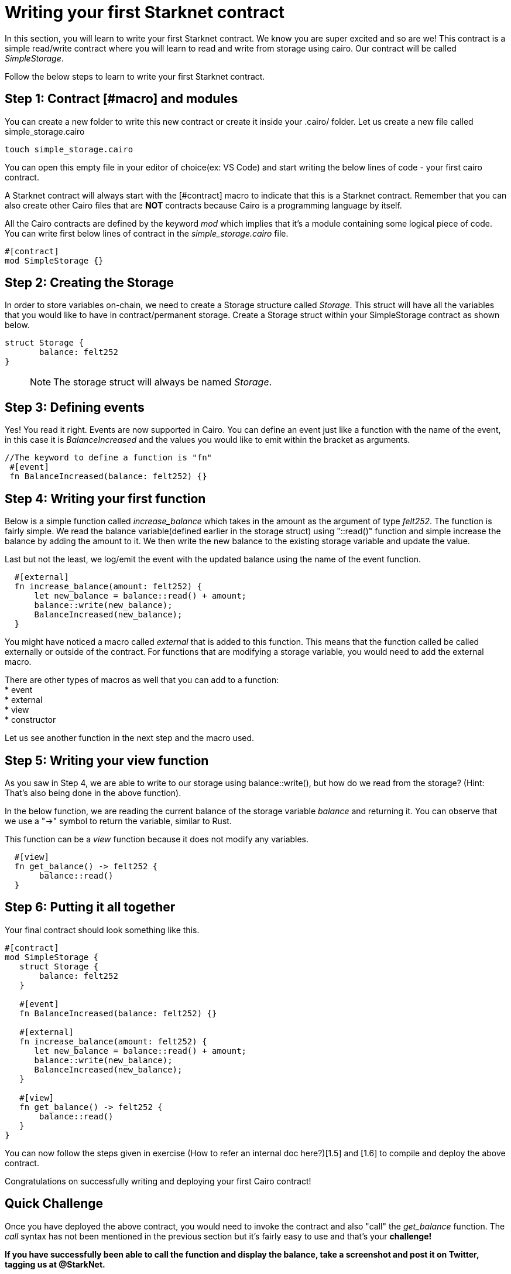 [id="writing_contracts"]

= Writing your first Starknet contract

In this section, you will learn to write your first Starknet contract. We know you are super
excited and so are we! This contract is a simple read/write contract where you will learn to read and write from storage using cairo. Our contract will be called _SimpleStorage_.

Follow the below steps to learn to write your first Starknet contract.

== Step 1: Contract [#macro] and modules

You can create a new folder to write this new contract or create it inside your .cairo/ folder. Let us create a new file called simple_storage.cairo

[,Bash]
----
touch simple_storage.cairo
----

You can open this empty file in your editor of choice(ex: VS Code) and start writing the below lines of code - your first cairo contract.

A Starknet contract will always start with the [#contract] macro to indicate that this is a Starknet contract. Remember that you can also create other Cairo files that are *NOT* contracts because Cairo is a programming language by itself.

All the Cairo contracts are defined by the keyword _mod_ which implies that it's a module containing some logical piece of code.
You can write first below lines of contract in the _simple_storage.cairo_ file.


[,Bash]
----
#[contract]
mod SimpleStorage {}
----

== Step 2: Creating the Storage

In order to store variables on-chain, we need to create a Storage structure called _Storage_. This struct will have all the variables that you would like to have in contract/permanent storage. 
Create a Storage struct within your SimpleStorage contract as shown below.


[,Bash]
----
struct Storage {
       balance: felt252
}
----

____

NOTE: The storage struct will always be named _Storage_.
____

== Step 3: Defining events

Yes! You read it right. Events are now supported in Cairo. You can define an event just like a function with the name of the event, in this case it is _BalanceIncreased_ and the values you would like to emit within the bracket as arguments. 

[,Bash]
----
//The keyword to define a function is "fn"
 #[event]
 fn BalanceIncreased(balance: felt252) {}
----

== Step 4: Writing your first function

Below is a simple function called _increase_balance_ which takes in the amount as the argument of type _felt252_.
The function is fairly simple. We read the balance variable(defined earlier in the storage struct) using "::read()" function and simple increase the balance by adding the amount to it.
We then write the new balance to the existing storage variable and update the value.

Last but not the least, we log/emit the event with the updated balance using the name of the event function.

[,Bash]
----
  #[external]
  fn increase_balance(amount: felt252) {
      let new_balance = balance::read() + amount;
      balance::write(new_balance);
      BalanceIncreased(new_balance);
  }
----

You might have noticed a macro called _external_ that is added to this function. This means that the function called be called externally or outside of the contract. 
For functions that are modifying a storage variable, you would need to add the external macro.

There are other types of macros as well that you can add to a function: +
* event +
* external +
* view +
* constructor +

Let us see another function in the next step and the macro used.

== Step 5: Writing your view function

As you saw in Step 4, we are able to write to our storage using balance::write(), but how do we read from the storage? (Hint: That's also being done in the above function).

In the below function, we are reading the current balance of the storage variable _balance_ and returning it. You can observe that we use a "->" symbol to return the variable, similar to Rust.

This function can be a _view_ function because it does not modify any variables.

[,Bash]
----
  #[view]
  fn get_balance() -> felt252 {
       balance::read()
  }
----

== Step 6: Putting it all together

Your final contract should look something like this.

[,Bash]
----
#[contract]
mod SimpleStorage {
   struct Storage {
       balance: felt252
   }

   #[event]
   fn BalanceIncreased(balance: felt252) {}

   #[external]
   fn increase_balance(amount: felt252) {
      let new_balance = balance::read() + amount;
      balance::write(new_balance);
      BalanceIncreased(new_balance);
   }

   #[view]
   fn get_balance() -> felt252 {
       balance::read()
   }
}
----

You can now follow the steps given in exercise (How to refer an internal doc here?)[1.5] and [1.6] to compile and deploy the above contract.

Congratulations on successfully writing and deploying your first Cairo contract!

== Quick Challenge

Once you have deployed the above contract, you would need to invoke the contract and also "call"
the _get_balance_ function. The _call_ syntax has not been mentioned in the previous section but
it's fairly easy to use and that's your +++<strong>+++challenge+++<strong>+++!

If you have successfully been able to call the function and display the balance, take a screenshot and post it on Twitter, tagging us at @StarkNet.